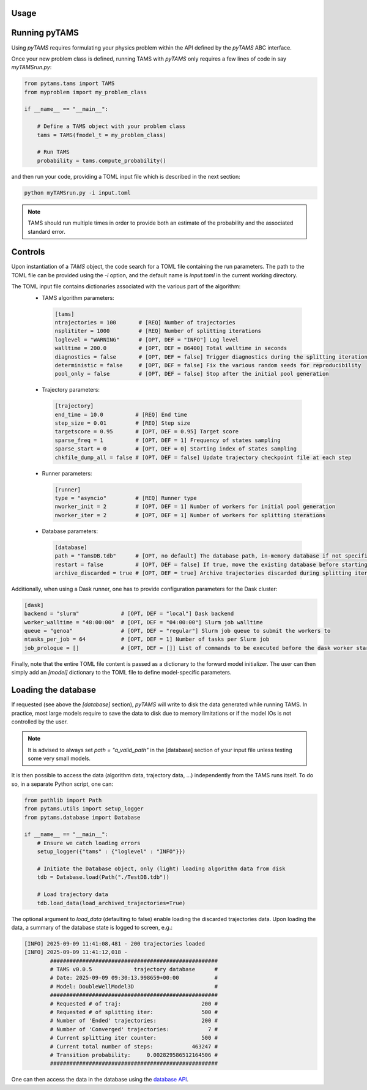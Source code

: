 .. highlight:: rst

.. _sec:controls:

Usage
=====

Running pyTAMS
==============

Using `pyTAMS` requires formulating your physics problem within the API defined by the
`pyTAMS` ABC interface.

Once your new problem class is defined, running TAMS with `pyTAMS` only requires a few
lines of code in say `myTAMSrun.py`:

.. code-block:: python

  from pytams.tams import TAMS
  from myproblem import my_problem_class
  
  if __name__ == "__main__":
  
      # Define a TAMS object with your problem class
      tams = TAMS(fmodel_t = my_problem_class)
  
      # Run TAMS
      probability = tams.compute_probability()

and then run your code, providing a TOML input file which is described in the next section:

.. code-block:: python

  python myTAMSrun.py -i input.toml

.. note::
   TAMS should run multiple times in order to provide both an estimate of the probability
   and the associated standard error.

Controls
========

Upon instantiation of a `TAMS` object, the code search for a TOML file containing the
run parameters. The path to the TOML file can be provided using the `-i` option, and
the default name is `input.toml` in the current working directory.

The TOML input file contains dictionaries associated with the various part of the algorithm:
 - TAMS algorithm parameters:
  .. code-block:: python

    [tams]
    ntrajectories = 100       # [REQ] Number of trajectories
    nsplititer = 1000         # [REQ] Number of splitting iterations
    loglevel = "WARNING"      # [OPT, DEF = "INFO"] Log level
    walltime = 200.0          # [OPT, DEF = 86400] Total walltime in seconds
    diagnostics = false       # [OPT, DEF = false] Trigger diagnostics during the splitting iterations
    deterministic = false     # [OPT, DEF = false] Fix the various random seeds for reproducibility
    pool_only = false         # [OPT, DEF = false] Stop after the initial pool generation

 - Trajectory parameters:
  .. code-block:: python

    [trajectory]
    end_time = 10.0          # [REQ] End time
    step_size = 0.01         # [REQ] Step size
    targetscore = 0.95       # [OPT, DEF = 0.95] Target score
    sparse_freq = 1          # [OPT, DEF = 1] Frequency of states sampling
    sparse_start = 0         # [OPT, DEF = 0] Starting index of states sampling
    chkfile_dump_all = false # [OPT, DEF = false] Update trajectory checkpoint file at each step

 - Runner parameters:
  .. code-block:: python

    [runner]
    type = "asyncio"         # [REQ] Runner type
    nworker_init = 2         # [OPT, DEF = 1] Number of workers for initial pool generation
    nworker_iter = 2         # [OPT, DEF = 1] Number of workers for splitting iterations

 - Database parameters:
  .. code-block:: python

    [database]
    path = "TamsDB.tdb"      # [OPT, no default] The database path, in-memory database if not specified
    restart = false          # [OPT, DEF = false] If true, move the existing database before starting fresh
    archive_discarded = true # [OPT, DEF = true] Archive trajectories discarded during splitting iterations

Additionally, when using a Dask runner, one has to provide configuration parameters for the
Dask cluster:

.. code-block:: python

  [dask]
  backend = "slurm"             # [OPT, DEF = "local"] Dask backend
  worker_walltime = "48:00:00"  # [OPT, DEF = "04:00:00"] Slurm job walltime
  queue = "genoa"               # [OPT, DEF = "regular"] Slurm job queue to submit the workers to
  ntasks_per_job = 64           # [OPT, DEF = 1] Number of tasks per Slurm job
  job_prologue = []             # [OPT, DEF = []] List of commands to be executed before the dask worker start

Finally, note that the entire TOML file content is passed as a dictionary to the forward model
initializer. The user can then simply add an `[model]` dictionary to the TOML file to define
model-specific parameters.

Loading the database
====================

If requested (see above the `[database]` section), `pyTAMS` will write to disk the data
generated while running TAMS. In practice, most large models require to save the data
to disk due to memory limitations or if the model IOs is not controlled by the user.

.. note::
   It is advised to always set `path = "a_valid_path"` in the [database] section of
   your input file unless testing some very small models.

It is then possible to access the data (algorithm data, trajectory data, ...) independently
from the TAMS runs itself. To do so, in a separate Python script, one can:

.. code-block:: python

  from pathlib import Path
  from pytams.utils import setup_logger
  from pytams.database import Database

  if __name__ == "__main__":
      # Ensure we catch loading errors
      setup_logger({"tams" : {"loglevel" : "INFO"}})

      # Initiate the Database object, only (light) loading algorithm data from disk
      tdb = Database.load(Path("./TestDB.tdb"))

      # Load trajectory data
      tdb.load_data(load_archived_trajectories=True)

The optional argument to `load_data` (defaulting to false) enable loading the discarded
trajectories data. Upon loading the data, a summary of the database state is logged to screen, e.g.:

.. code-block:: shell

    [INFO] 2025-09-09 11:41:08,481 - 200 trajectories loaded
    [INFO] 2025-09-09 11:41:12,018 -
            ####################################################
            # TAMS v0.0.5             trajectory database      #
            # Date: 2025-09-09 09:30:13.998659+00:00           #
            # Model: DoubleWellModel3D                         #
            ####################################################
            # Requested # of traj:                         200 #
            # Requested # of splitting iter:               500 #
            # Number of 'Ended' trajectories:              200 #
            # Number of 'Converged' trajectories:            7 #
            # Current splitting iter counter:              500 #
            # Current total number of steps:            463247 #
            # Transition probability:     0.002829586512164506 #
            ####################################################

One can then access the data in the database using the `database API <./autoapi/pytams/database/index.html>`_.
